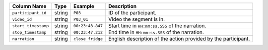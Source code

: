 +---------------------+--------+------------------+----------------------------------------------------------------+
| Column Name         | Type   | Example          | Description                                                    |
+=====================+========+==================+================================================================+
| ``participant_id``  | string | ``P03``          | ID of the participant.                                         |
+---------------------+--------+------------------+----------------------------------------------------------------+
| ``video_id``        | string | ``P03_01``       | Video the segment is in.                                       |
+---------------------+--------+------------------+----------------------------------------------------------------+
| ``start_timestamp`` | string | ``00:23:43.847`` | Start time in ``HH:mm:ss.SSS`` of the narration.               |
+---------------------+--------+------------------+----------------------------------------------------------------+
| ``stop_timestamp``  | string | ``00:23:47.212`` | End time in ``HH:mm:ss.SSS`` of the narration.                 |
+---------------------+--------+------------------+----------------------------------------------------------------+
| ``narration``       | string | ``close fridge`` | English description of the action provided by the participant. |
+---------------------+--------+------------------+----------------------------------------------------------------+
